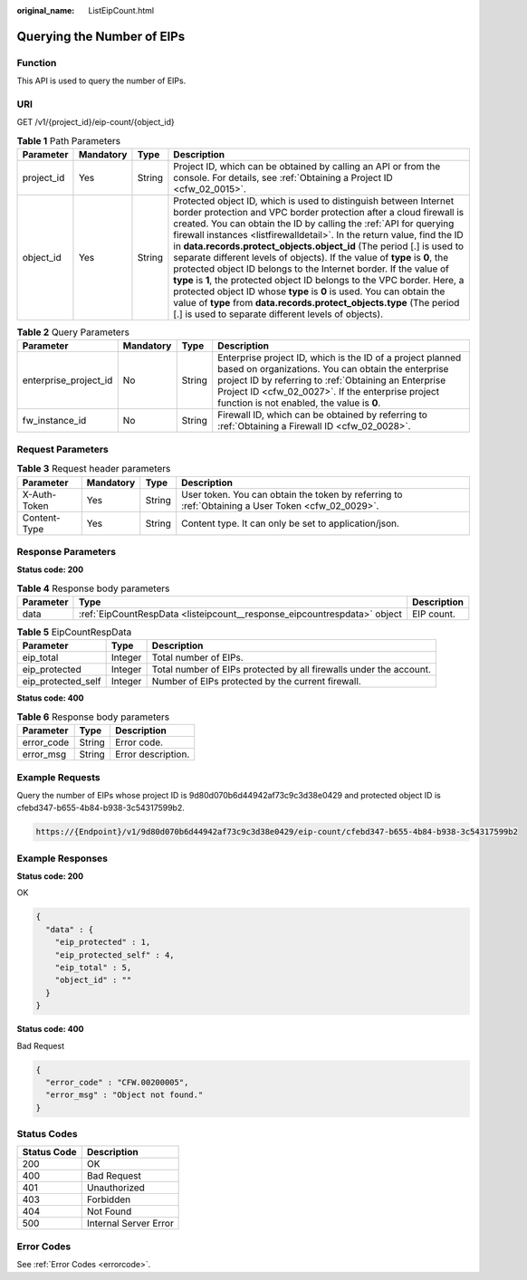 :original_name: ListEipCount.html

.. _ListEipCount:

Querying the Number of EIPs
===========================

Function
--------

This API is used to query the number of EIPs.

URI
---

GET /v1/{project_id}/eip-count/{object_id}

.. table:: **Table 1** Path Parameters

   +------------+-----------+--------+----------------------------------------------------------------------------------------------------------------------------------------------------------------------------------------------------------------------------------------------------------------------------------------------------------------------------------------------------------------------------------------------------------------------------------------------------------------------------------------------------------------------------------------------------------------------------------------------------------------------------------------------------------------------------------------------------------------------------------------------------------------------------------------------------------+
   | Parameter  | Mandatory | Type   | Description                                                                                                                                                                                                                                                                                                                                                                                                                                                                                                                                                                                                                                                                                                                                                                                              |
   +============+===========+========+==========================================================================================================================================================================================================================================================================================================================================================================================================================================================================================================================================================================================================================================================================================================================================================================================================+
   | project_id | Yes       | String | Project ID, which can be obtained by calling an API or from the console. For details, see :ref:`Obtaining a Project ID <cfw_02_0015>`.                                                                                                                                                                                                                                                                                                                                                                                                                                                                                                                                                                                                                                                                   |
   +------------+-----------+--------+----------------------------------------------------------------------------------------------------------------------------------------------------------------------------------------------------------------------------------------------------------------------------------------------------------------------------------------------------------------------------------------------------------------------------------------------------------------------------------------------------------------------------------------------------------------------------------------------------------------------------------------------------------------------------------------------------------------------------------------------------------------------------------------------------------+
   | object_id  | Yes       | String | Protected object ID, which is used to distinguish between Internet border protection and VPC border protection after a cloud firewall is created. You can obtain the ID by calling the :ref:`API for querying firewall instances <listfirewalldetail>`. In the return value, find the ID in **data.records.protect_objects.object_id** (The period [.] is used to separate different levels of objects). If the value of **type** is **0**, the protected object ID belongs to the Internet border. If the value of **type** is **1**, the protected object ID belongs to the VPC border. Here, a protected object ID whose **type** is **0** is used. You can obtain the value of **type** from **data.records.protect_objects.type** (The period [.] is used to separate different levels of objects). |
   +------------+-----------+--------+----------------------------------------------------------------------------------------------------------------------------------------------------------------------------------------------------------------------------------------------------------------------------------------------------------------------------------------------------------------------------------------------------------------------------------------------------------------------------------------------------------------------------------------------------------------------------------------------------------------------------------------------------------------------------------------------------------------------------------------------------------------------------------------------------------+

.. table:: **Table 2** Query Parameters

   +-----------------------+-----------+--------+------------------------------------------------------------------------------------------------------------------------------------------------------------------------------------------------------------------------------------------------------------------------------+
   | Parameter             | Mandatory | Type   | Description                                                                                                                                                                                                                                                                  |
   +=======================+===========+========+==============================================================================================================================================================================================================================================================================+
   | enterprise_project_id | No        | String | Enterprise project ID, which is the ID of a project planned based on organizations. You can obtain the enterprise project ID by referring to :ref:`Obtaining an Enterprise Project ID <cfw_02_0027>`. If the enterprise project function is not enabled, the value is **0**. |
   +-----------------------+-----------+--------+------------------------------------------------------------------------------------------------------------------------------------------------------------------------------------------------------------------------------------------------------------------------------+
   | fw_instance_id        | No        | String | Firewall ID, which can be obtained by referring to :ref:`Obtaining a Firewall ID <cfw_02_0028>`.                                                                                                                                                                             |
   +-----------------------+-----------+--------+------------------------------------------------------------------------------------------------------------------------------------------------------------------------------------------------------------------------------------------------------------------------------+

Request Parameters
------------------

.. table:: **Table 3** Request header parameters

   +--------------+-----------+--------+---------------------------------------------------------------------------------------------------+
   | Parameter    | Mandatory | Type   | Description                                                                                       |
   +==============+===========+========+===================================================================================================+
   | X-Auth-Token | Yes       | String | User token. You can obtain the token by referring to :ref:`Obtaining a User Token <cfw_02_0029>`. |
   +--------------+-----------+--------+---------------------------------------------------------------------------------------------------+
   | Content-Type | Yes       | String | Content type. It can only be set to application/json.                                             |
   +--------------+-----------+--------+---------------------------------------------------------------------------------------------------+

Response Parameters
-------------------

**Status code: 200**

.. table:: **Table 4** Response body parameters

   +-----------+--------------------------------------------------------------------------+-------------+
   | Parameter | Type                                                                     | Description |
   +===========+==========================================================================+=============+
   | data      | :ref:`EipCountRespData <listeipcount__response_eipcountrespdata>` object | EIP count.  |
   +-----------+--------------------------------------------------------------------------+-------------+

.. _listeipcount__response_eipcountrespdata:

.. table:: **Table 5** EipCountRespData

   +--------------------+---------+--------------------------------------------------------------------+
   | Parameter          | Type    | Description                                                        |
   +====================+=========+====================================================================+
   | eip_total          | Integer | Total number of EIPs.                                              |
   +--------------------+---------+--------------------------------------------------------------------+
   | eip_protected      | Integer | Total number of EIPs protected by all firewalls under the account. |
   +--------------------+---------+--------------------------------------------------------------------+
   | eip_protected_self | Integer | Number of EIPs protected by the current firewall.                  |
   +--------------------+---------+--------------------------------------------------------------------+

**Status code: 400**

.. table:: **Table 6** Response body parameters

   ========== ====== ==================
   Parameter  Type   Description
   ========== ====== ==================
   error_code String Error code.
   error_msg  String Error description.
   ========== ====== ==================

Example Requests
----------------

Query the number of EIPs whose project ID is 9d80d070b6d44942af73c9c3d38e0429 and protected object ID is cfebd347-b655-4b84-b938-3c54317599b2.

.. code-block::

   https://{Endpoint}/v1/9d80d070b6d44942af73c9c3d38e0429/eip-count/cfebd347-b655-4b84-b938-3c54317599b2

Example Responses
-----------------

**Status code: 200**

OK

.. code-block::

   {
     "data" : {
       "eip_protected" : 1,
       "eip_protected_self" : 4,
       "eip_total" : 5,
       "object_id" : ""
     }
   }

**Status code: 400**

Bad Request

.. code-block::

   {
     "error_code" : "CFW.00200005",
     "error_msg" : "Object not found."
   }

Status Codes
------------

=========== =====================
Status Code Description
=========== =====================
200         OK
400         Bad Request
401         Unauthorized
403         Forbidden
404         Not Found
500         Internal Server Error
=========== =====================

Error Codes
-----------

See :ref:`Error Codes <errorcode>`.
